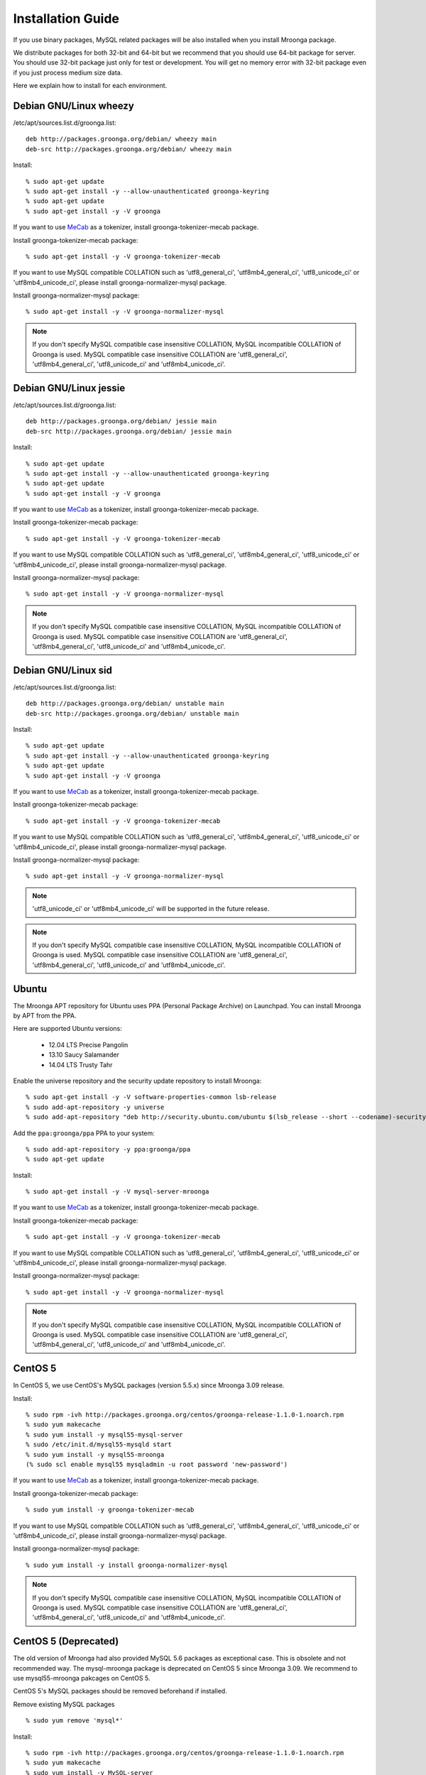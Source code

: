 .. highlightlang:: none
.. Mroonga Project

Installation Guide
==================

If you use binary packages, MySQL related packages will be also installed when you install Mroonga package.

We distribute packages for both 32-bit and 64-bit but we recommend that you should use 64-bit package for server. You should use 32-bit package just only for test or development. You will get no memory error with 32-bit package even if you just process medium size data.

Here we explain how to install for each environment.

Debian GNU/Linux wheezy
-----------------------

/etc/apt/sources.list.d/groonga.list::

  deb http://packages.groonga.org/debian/ wheezy main
  deb-src http://packages.groonga.org/debian/ wheezy main

Install::

  % sudo apt-get update
  % sudo apt-get install -y --allow-unauthenticated groonga-keyring
  % sudo apt-get update
  % sudo apt-get install -y -V groonga

If you want to use `MeCab <http://mecab.sourceforge.net/>`_ as a tokenizer, install groonga-tokenizer-mecab package.

Install groonga-tokenizer-mecab package::

  % sudo apt-get install -y -V groonga-tokenizer-mecab

If you want to use MySQL compatible COLLATION such as 'utf8_general_ci', 'utf8mb4_general_ci', 'utf8_unicode_ci' or 'utf8mb4_unicode_ci', please install groonga-normalizer-mysql package.

Install groonga-normalizer-mysql package::

  % sudo apt-get install -y -V groonga-normalizer-mysql

.. note::

   If you don't specify MySQL compatible case insensitive COLLATION, MySQL incompatible COLLATION of Groonga is used.
   MySQL compatible case insensitive COLLATION are 'utf8_general_ci', 'utf8mb4_general_ci', 'utf8_unicode_ci' and 'utf8mb4_unicode_ci'.

Debian GNU/Linux jessie
-----------------------

/etc/apt/sources.list.d/groonga.list::

  deb http://packages.groonga.org/debian/ jessie main
  deb-src http://packages.groonga.org/debian/ jessie main

Install::

  % sudo apt-get update
  % sudo apt-get install -y --allow-unauthenticated groonga-keyring
  % sudo apt-get update
  % sudo apt-get install -y -V groonga

If you want to use `MeCab <http://mecab.sourceforge.net/>`_ as a tokenizer, install groonga-tokenizer-mecab package.

Install groonga-tokenizer-mecab package::

  % sudo apt-get install -y -V groonga-tokenizer-mecab

If you want to use MySQL compatible COLLATION such as 'utf8_general_ci', 'utf8mb4_general_ci', 'utf8_unicode_ci' or 'utf8mb4_unicode_ci', please install groonga-normalizer-mysql package.

Install groonga-normalizer-mysql package::

  % sudo apt-get install -y -V groonga-normalizer-mysql

.. note::

   If you don't specify MySQL compatible case insensitive COLLATION, MySQL incompatible COLLATION of Groonga is used.
   MySQL compatible case insensitive COLLATION are 'utf8_general_ci', 'utf8mb4_general_ci', 'utf8_unicode_ci' and 'utf8mb4_unicode_ci'.

Debian GNU/Linux sid
--------------------

/etc/apt/sources.list.d/groonga.list::

  deb http://packages.groonga.org/debian/ unstable main
  deb-src http://packages.groonga.org/debian/ unstable main

Install::

  % sudo apt-get update
  % sudo apt-get install -y --allow-unauthenticated groonga-keyring
  % sudo apt-get update
  % sudo apt-get install -y -V groonga

If you want to use `MeCab <http://mecab.sourceforge.net/>`_ as a tokenizer, install groonga-tokenizer-mecab package.

Install groonga-tokenizer-mecab package::

  % sudo apt-get install -y -V groonga-tokenizer-mecab

If you want to use MySQL compatible COLLATION such as 'utf8_general_ci', 'utf8mb4_general_ci', 'utf8_unicode_ci' or 'utf8mb4_unicode_ci', please install groonga-normalizer-mysql package.

Install groonga-normalizer-mysql package::

  % sudo apt-get install -y -V groonga-normalizer-mysql

.. note::

   'utf8_unicode_ci' or 'utf8mb4_unicode_ci' will be supported in the future release.

.. note::

   If you don't specify MySQL compatible case insensitive COLLATION, MySQL incompatible COLLATION of Groonga is used.
   MySQL compatible case insensitive COLLATION are 'utf8_general_ci', 'utf8mb4_general_ci', 'utf8_unicode_ci' and 'utf8mb4_unicode_ci'.

Ubuntu
------

The Mroonga APT repository for Ubuntu uses PPA (Personal Package
Archive) on Launchpad. You can install Mroonga by APT from the PPA.

Here are supported Ubuntu versions:

  * 12.04 LTS Precise Pangolin
  * 13.10 Saucy Salamander
  * 14.04 LTS Trusty Tahr

Enable the universe repository and the security update repository to
install Mroonga::

  % sudo apt-get install -y -V software-properties-common lsb-release
  % sudo add-apt-repository -y universe
  % sudo add-apt-repository "deb http://security.ubuntu.com/ubuntu $(lsb_release --short --codename)-security main restricted"

Add the ``ppa:groonga/ppa`` PPA to your system::

  % sudo add-apt-repository -y ppa:groonga/ppa
  % sudo apt-get update

Install::

  % sudo apt-get install -y -V mysql-server-mroonga

If you want to use `MeCab <http://mecab.sourceforge.net/>`_ as a tokenizer, install groonga-tokenizer-mecab package.

Install groonga-tokenizer-mecab package::

  % sudo apt-get install -y -V groonga-tokenizer-mecab

If you want to use MySQL compatible COLLATION such as 'utf8_general_ci', 'utf8mb4_general_ci', 'utf8_unicode_ci' or 'utf8mb4_unicode_ci', please install groonga-normalizer-mysql package.

Install groonga-normalizer-mysql package::

  % sudo apt-get install -y -V groonga-normalizer-mysql

.. note::

   If you don't specify MySQL compatible case insensitive COLLATION, MySQL incompatible COLLATION of Groonga is used.
   MySQL compatible case insensitive COLLATION are 'utf8_general_ci', 'utf8mb4_general_ci', 'utf8_unicode_ci' and 'utf8mb4_unicode_ci'.

CentOS 5
--------

In CentOS 5, we use CentOS's MySQL packages (version 5.5.x) since Mroonga 3.09 release.

Install::

  % sudo rpm -ivh http://packages.groonga.org/centos/groonga-release-1.1.0-1.noarch.rpm
  % sudo yum makecache
  % sudo yum install -y mysql55-mysql-server
  % sudo /etc/init.d/mysql55-mysqld start
  % sudo yum install -y mysql55-mroonga
  (% sudo scl enable mysql55 mysqladmin -u root password 'new-password')

If you want to use `MeCab <http://mecab.sourceforge.net/>`_ as a tokenizer, install groonga-tokenizer-mecab package.

Install groonga-tokenizer-mecab package::

  % sudo yum install -y groonga-tokenizer-mecab

If you want to use MySQL compatible COLLATION such as 'utf8_general_ci', 'utf8mb4_general_ci', 'utf8_unicode_ci' or 'utf8mb4_unicode_ci', please install groonga-normalizer-mysql package.

Install groonga-normalizer-mysql package::

  % sudo yum install -y install groonga-normalizer-mysql

.. note::

   If you don't specify MySQL compatible case insensitive COLLATION, MySQL incompatible COLLATION of Groonga is used.
   MySQL compatible case insensitive COLLATION are 'utf8_general_ci', 'utf8mb4_general_ci', 'utf8_unicode_ci' and 'utf8mb4_unicode_ci'.


CentOS 5 (Deprecated)
---------------------

The old version of Mroonga had also provided MySQL 5.6 packages as exceptional case. This is obsolete and not recommended way.
The mysql-mroonga package is deprecated on CentOS 5 since Mroonga 3.09.
We recommend to use mysql55-mroonga pakcages on CentOS 5.

CentOS 5's MySQL packages should be removed beforehand if installed.

Remove existing MySQL packages ::

  % sudo yum remove 'mysql*'

Install::

  % sudo rpm -ivh http://packages.groonga.org/centos/groonga-release-1.1.0-1.noarch.rpm
  % sudo yum makecache
  % sudo yum install -y MySQL-server
  % sudo service mysql start
  % sudo yum install -y mysql-mroonga
  (% /usr/bin/mysqladmin -u root password 'new-password')

CentOS 6
--------

In CentOS 6, we use CentOS's SCL MySQL packages (version 5.5.x) since Mroonga 4.01 release.

Install::

  % sudo yum install centos-release-SCL
  % sudo rpm -ivh http://packages.groonga.org/centos/groonga-release-1.1.0-1.noarch.rpm
  % sudo yum makecache
  % sudo yum install -y mysql55-mysql-server
  % sudo /etc/init.d/mysql55-mysqld start
  % sudo yum install -y mysql55-mroonga
  (% sudo scl enable mysql55 mysqladmin -u root password 'new-password')

If you want to use `MeCab <http://mecab.sourceforge.net/>`_ as a tokenizer, install groonga-tokenizer-mecab package.

Install groonga-tokenizer-mecab package::

  % sudo yum install -y groonga-tokenizer-mecab

If you want to use MySQL compatible COLLATION such as 'utf8_general_ci', 'utf8mb4_general_ci', 'utf8_unicode_ci' or 'utf8mb4_unicode_ci', please install groonga-normalizer-mysql package.

Install groonga-normalizer-mysql package::

  % sudo yum install -y install groonga-normalizer-mysql

.. note::

   If you don't specify MySQL compatible case insensitive COLLATION, MySQL incompatible COLLATION of Groonga is used.
   MySQL compatible case insensitive COLLATION are 'utf8_general_ci', 'utf8mb4_general_ci', 'utf8_unicode_ci' and 'utf8mb4_unicode_ci'.


CentOS 6 (Deprecated)
---------------------

In CentOS 6, unlike in CentOS 5, we use CentOS's MySQL packages (version 5.1.x). So you don't need to remove CentOS's MySQL packages.

.. note::

   Since Mroonga 4.01 release, mysql-mroonga package is marked as deprecated. Please use mysql55-mroonga package instead.

Install::

  % sudo rpm -ivh http://packages.groonga.org/centos/groonga-release-1.1.0-1.noarch.rpm
  % sudo yum makecache
  % sudo yum install -y mysql-server
  % sudo service mysqld start
  % sudo yum install -y mysql-mroonga
  (% /usr/bin/mysqladmin -u root password 'new-password')

If you want to use `MeCab <http://mecab.sourceforge.net/>`_ as a tokenizer, install groonga-tokenizer-mecab package.

Install groonga-tokenizer-mecab package::

  % sudo yum install -y groonga-tokenizer-mecab

If you want to use MySQL compatible COLLATION such as 'utf8_general_ci', 'utf8mb4_general_ci', 'utf8_unicode_ci' or 'utf8mb4_unicode_ci', please install groonga-normalizer-mysql package.

Install groonga-normalizer-mysql package::

  % sudo yum install -y install groonga-normalizer-mysql

.. note::

   If you don't specify MySQL compatible case insensitive COLLATION, MySQL incompatible COLLATION of Groonga is used.
   MySQL compatible case insensitive COLLATION are 'utf8_general_ci', 'utf8mb4_general_ci', 'utf8_unicode_ci' and 'utf8mb4_unicode_ci'.

Fedora 20
---------

Since Fedora 19, MariaDB is the default implementation of MySQL.

So there are two selections for Mroonga. One is using with MariaDB, the other is using with MySQL (community-mysql).

Install Mroonga for MySQL (community-mysql)::

  % sudo rpm -ivh http://packages.groonga.org/fedora/groonga-release-1.1.0-1.noarch.rpm
  % sudo yum makecache
  % sudo yum install -y mysql-mroonga

Install Mroonga for MariaDB::

  % sudo rpm -ivh http://packages.groonga.org/fedora/groonga-release-1.1.0-1.noarch.rpm
  % sudo yum makecache
  % sudo yum install -y mariadb-mroonga

.. note::

   MariaDB and MySQL (community-mysql) package are exclusive. For example, if you want to use mysql-mroonga, you need to remove conflicted mariadb packages at first.

If you want to use `MeCab <http://mecab.sourceforge.net/>`_ as a tokenizer, install groonga-tokenizer-mecab package.

Install groonga-tokenizer-mecab package::

  % sudo yum install -y groonga-tokenizer-mecab

Install groonga-tokenizer-mecab package::

  % sudo yum install -y groonga-tokenizer-mecab

If you want to use MySQL compatible COLLATION such as 'utf8_general_ci', 'utf8mb4_general_ci', 'utf8_unicode_ci' or 'utf8mb4_unicode_ci', please install groonga-normalizer-mysql package.

Install groonga-normalizer-mysql package::

  % sudo yum install -y install groonga-normalizer-mysql

.. note::

   If you don't specify MySQL compatible case insensitive COLLATION, MySQL incompatible COLLATION of Groonga is used.
   MySQL compatible case insensitive COLLATION are 'utf8_general_ci', 'utf8mb4_general_ci', 'utf8_unicode_ci' and 'utf8mb4_unicode_ci'.

Mac OS X
--------

Install::

  % brew install https://raw.github.com/mroonga/homebrew/master/mroonga.rb --use-homebrew-mysql

If you want to use `MeCab <http://mecab.sourceforge.net/>`_ as a tokenizer, install with ``--with-mecab`` option.

Install with MeCab support::

  % brew install https://raw.github.com/mroonga/homebrew/master/mroonga.rb --use-homebrew-mysql --with-mecab

.. seealso:: `mroonga/homebrew on GitHub <https://github.com/mroonga/homebrew>`_


Windows
-------

Mroonga binary for Windows is provided with MariaDB binary because
`some changes
<https://github.com/mroonga/mroonga/tree/master/packages/source/patches>`_
are needed for building mroonga for Windows.

Installer
^^^^^^^^^

.. caution::

   The following MSI files don't work yet. Please use zip files below
   or help us to creating MSI files that work well.

Download MSI file and execute it. You need to choose a MSI for your
environment.

Choose ``win32`` version for 32-bit environment, ``winx64`` version
for 64-bit environment:

  * `mariadb-10.0.10-with-mroonga-4.02-win32.msi <https://github.com/mroonga/mroonga/releases/download/v4.02/mariadb-10.0.10-with-mroonga-4.02-win32.msi>`_
  * `mariadb-10.0.10-with-mroonga-4.02-winx64.msi <https://github.com/mroonga/mroonga/releases/download/v4.02/mariadb-10.0.10-with-mroonga-4.02-winx64.msi>`_

Zip
^^^

Download zip file and extract it. You need to choose a zip for your
environment.

Choose ``win32`` version for 32-bit environment, ``winx64`` version
for 64-bit environment:

  * `mariadb-10.0.11-with-mroonga-4.03-win32.zip <https://github.com/mroonga/mroonga/releases/download/v4.03/mariadb-10.0.11-with-mroonga-4.03-win32.zip>`_
  * `mariadb-10.0.11-with-mroonga-4.03-winx64.zip <https://github.com/mroonga/mroonga/releases/download/v4.03/mariadb-10.0.11-with-mroonga-4.03-winx64.zip>`_

Install Mroonga
^^^^^^^^^^^^^^^

Zip packages are pre-configured for easy to use, so no need to execute "INSTALL PLUGIN" and install UDF.

Just start mysqld by following command.::

  > mysqld.exe --defautls-file=.\MY-PREFERRED-INI.ini --console

Each zip package contains ini files (my-small.ini, my-medium.ini, my-large.ini and so on), choose preferred ini file which meets on your demand.

Next connect to MariaDB by following command.::

  > mysql.exe
  MariaDB [(none)]> SHOW ENGINES;
  +--------------------+---------+------------------------------------------------------------+--------------+------+------------+
  | Engine             | Support | Comment                                                    | Transactions | XA   | Savepoints |
  +--------------------+---------+------------------------------------------------------------+--------------+------+------------+
  | CSV                | YES     | CSV storage engine                                         | NO           | NO   | NO         |
  | PERFORMANCE_SCHEMA | YES     | Performance Schema                                         | NO           | NO   | NO         |
  | MEMORY             | YES     | Hash based, stored in memory, useful for temporary tables  | NO           | NO   | NO         |
  | MyISAM             | YES     | MyISAM storage engine                                      | NO           | NO   | NO         |
  | MRG_MyISAM         | YES     | Collection of identical MyISAM tables                      | NO           | NO   | NO         |
  | InnoDB             | DEFAULT | Supports transactions, row-level locking, and foreign keys | YES          | YES  | YES        |
  | mroonga            | YES     | CJK-ready fulltext search, column store                    | NO           | NO   | NO         |
  | Aria               | YES     | Crash-safe tables with MyISAM heritage                     | NO           | NO   | NO         |
  +--------------------+---------+------------------------------------------------------------+--------------+------+------------+
  8 rows in set (0.00 sec)


Install from the source code
----------------------------

Here we explain how to install from the source code. If your environment is not listed above, you need to do so.

Japanese morphological analysis system (MeCab)
^^^^^^^^^^^^^^^^^^^^^^^^^^^^^^^^^^^^^^^^^^^^^^

If you want to use indexes of tokenizing of each morpheme for full text search, install `MeCab <http://mecab.sourceforge.net/>`_ before installing Groonga.

Download
^^^^^^^^

To install the released version, download the tarball from `packages.groonga.org <http://packages.groonga.org/source/mroonga>`_ .

To install the latest source code, clone the code from `GitHub <https://github.com/mroonga/mroonga/>`_ and invoke `./autogen.sh` (GNU Autotools are required). This way is aimed at skilled developpers. If not, we recommend using the tarball. ::

 % git clone https://github.com/mroonga/mroonga.git
 % cd mroonga
 % ./autogen.sh

Requirements
^^^^^^^^^^^^

MySQL and Groonga should be already installed.

And MySQL's source code is also required to build Mroonga.

Install MySQL
^^^^^^^^^^^^^

Download the latest MySQL 5.6 source code, then build and install it.

http://dev.mysql.com/downloads/mysql/

Here we assume that we use mysql-5.6.17 and its source code is extracted in the following directory. ::

 /usr/local/src/mysql-5.6.17

And we assume that MySQL is installed in the following directory. ::

 /usr/local/mysql

Install Groonga
^^^^^^^^^^^^^^^

Build and install the latest Groonga.

http://groonga.org/docs/

Here we assume that libgroonga is installed in the standard location like /usr/lib etc.

Build Mroonga
^^^^^^^^^^^^^

Run configure script by specifying the location of MySQL source code with ``--with-mysql-source`` and the path of mysql_config command with ``--with-mysql-config``. ::

 ./configure \
   --with-mysql-source=/usr/local/src/mysql-5.6.17 \
   --with-mysql-config=/usr/local/mysql/bin/mysql_config

If Groonga is not installed in the standard location like /usr/lib, you need to specify its location by PKG_CONFIG_PATH. For example, if Groonga is installed with ``--prefix=$HOME/local``, do like the following ::

 ./configure \
   PKG_CONFIG_PATH=$HOME/local/lib/pkgconfig \
   --with-mysql-source=/usr/local/src/mysql-5.6.17 \
   --with-mysql-config=/usr/local/mysql/bin/mysql_config

Then invoke "make". ::

 make

Install Mroonga
^^^^^^^^^^^^^^^

By invoking "make install", ha_mroonga.so will be installed in MySQL's plugin directory. ::

 make install

Then start mysqld, connect to it by mysql client, and install it by "INSTALL PLUGIN" command. ::

 mysql> INSTALL PLUGIN mroonga SONAME 'ha_mroonga.so';

If "mroonga" is displayed in "SHOW ENGINES" command result like below, Mroonga is well installed. ::

 mysql> SHOW ENGINES;
 +------------+---------+------------------------------------------------------------+--------------+------+------------+
 | Engine     | Support | Comment                                                    | Transactions | XA   | Savepoints |
 +------------+---------+------------------------------------------------------------+--------------+------+------------+
 | mroonga    | YES     | Fulltext search, column base                               | NO           | NO   | NO         |
 | MRG_MYISAM | YES     | Collection of identical MyISAM tables                      | NO           | NO   | NO         |
 | CSV        | YES     | CSV storage engine                                         | NO           | NO   | NO         |
 | MyISAM     | DEFAULT | Default engine as of MySQL 3.23 with great performance     | NO           | NO   | NO         |
 | InnoDB     | YES     | Supports transactions, row-level locking, and foreign keys | YES          | YES  | YES        |
 | MEMORY     | YES     | Hash based, stored in memory, useful for temporary tables  | NO           | NO   | NO         |
 +------------+---------+------------------------------------------------------------+--------------+------+------------+
 6 rows in set (0.00 sec)

Next install UDF (User-Defined Function).

To get the record ID assigned by Groonga in INSERT, install last_insert_grn_id function.

Invoke CREATE FUNCTION like the following. ::

 mysql> CREATE FUNCTION last_insert_grn_id RETURNS INTEGER SONAME 'ha_mroonga.so';

To enable snippet (keyword in context) UDF, install mroonga_snippet function.

Invoke CREATE FUNCTION like the following. ::

 mysql> CREATE FUNCTION mroonga_snippet RETURNS STRING SONAME 'ha_mroonga.so';

To enable invoking Groonga query from Mroonga, install mroonga_command function.

Invoke CREATE FUNCTION like the following. ::

 mysql> CREATE FUNCTION mroonga_command RETURNS STRING SONAME 'ha_mroonga.so';

To escape an user input query properly, install mroonga_escape function.

Invoke CREATE FUNCTION like the following. ::

 mysql> CREATE FUNCTION mroonga_escape RETURNS STRING SONAME 'ha_mroonga.so';

Install from the source code with MariaDB
-----------------------------------------

Here we explain how to install from the source code with MariaDB. If your environment is not listed above, you need to do so.

Japanese morphological analysis system (MeCab)
^^^^^^^^^^^^^^^^^^^^^^^^^^^^^^^^^^^^^^^^^^^^^^

If you want to use indexes of tokenizing of each morpheme for full text search, install `MeCab <http://mecab.sourceforge.net/>`_ before installing Groonga.

Download
^^^^^^^^

Download Mroonga tarball from `packages.groonga.org <http://packages.groonga.org/source/mroonga>`_ .

Download MariaDB tarball from `downloads.mariadb.org <https://downloads.mariadb.org/>`_ .

Requirements
^^^^^^^^^^^^

Groonga should be already installed.

Install Groonga
^^^^^^^^^^^^^^^

Build and install the latest Groonga.

http://groonga.org/docs/

Here we assume that libgroonga is installed in the standard location like /usr/lib etc.

Build Mroonga with MariaDB
^^^^^^^^^^^^^^^^^^^^^^^^^^

Uncompress MariaDB tarball. ::

 tar xvfz mariadb-10.0.11.tar.gz

Uncompress Mroonga tarball then move into storage directory. ::

 tar xvfz mroonga-4.03.tar.gz
 mv mroonga-4.03 mariadb-10.0.11/storage/mroonga/

Run "cmake". ::

 cd mariadb-10.0.11
 cmake .

Then invoke "make". ::

 make

Install Mroonga with MariaDB
^^^^^^^^^^^^^^^^^^^^^^^^^^^^

By invoking "make install", MariaDB and Mroonga will be installed in "/usr/local/mysql" directory. ::

 make install

Then start mysqld, connect to it by MariaDB client, and install it by "INSTALL PLUGIN" command. ::

 mysql> INSTALL PLUGIN mroonga SONAME 'ha_mroonga.so';

If "mroonga" is displayed in "SHOW ENGINES" command result like below, Mroonga is well installed. ::

 mysql> SHOW ENGINES;
 +--------------------+---------+------------------------------------------------------------+--------------+------+------------+
 | Engine             | Support | Comment                                                    | Transactions | XA   | Savepoints |
 +--------------------+---------+------------------------------------------------------------+--------------+------+------------+
 | CSV                | YES     | CSV storage engine                                         | NO           | NO   | NO         |
 | PERFORMANCE_SCHEMA | YES     | Performance Schema                                         | NO           | NO   | NO         |
 | MEMORY             | YES     | Hash based, stored in memory, useful for temporary tables  | NO           | NO   | NO         |
 | MyISAM             | DEFAULT | MyISAM storage engine                                      | NO           | NO   | NO         |
 | MRG_MyISAM         | YES     | Collection of identical MyISAM tables                      | NO           | NO   | NO         |
 | InnoDB             | NO      | Supports transactions, row-level locking, and foreign keys | NULL         | NULL | NULL       |
 | mroonga            | YES     | CJK-ready fulltext search, column store                    | NO           | NO   | NO         |
 | Aria               | YES     | Crash-safe tables with MyISAM heritage                     | NO           | NO   | NO         |
 +--------------------+---------+------------------------------------------------------------+--------------+------+------------+
 8 rows in set (0.01 sec)

Next install UDF (User-Defined Function).

To get the record ID assigned by Groonga in INSERT, install last_insert_grn_id function.

Invoke CREATE FUNCTION like the following. ::

 mysql> CREATE FUNCTION last_insert_grn_id RETURNS INTEGER SONAME 'ha_mroonga.so';

To enable snippet (keyword in context) UDF, install mroonga_snippet function.

Invoke CREATE FUNCTION like the following. ::

 mysql> CREATE FUNCTION mroonga_snippet RETURNS STRING SONAME 'ha_mroonga.so';

To enable invoking Groonga query from Mroonga, install mroonga_command function.

Invoke CREATE FUNCTION like the following. ::

 mysql> CREATE FUNCTION mroonga_command RETURNS STRING SONAME 'ha_mroonga.so';

To escape an user input query properly, install mroonga_escape function.

Invoke CREATE FUNCTION like the following. ::

 mysql> CREATE FUNCTION mroonga_escape RETURNS STRING SONAME 'ha_mroonga.so';

Upgrade Guide
-------------

There is a case that incompatible change is introduced at new release.
It is announced by release announce if new release contains such a incompatible change.

Here is the list of recommended way of upgrading Mroonga from old release.

See following URL about upgrade sequence if you use previous version.

If you upgrade prior to 1.20, refer to :ref:`release-1-20`

If you upgrade from 1.20, refer to :ref:`release-2-00`

If you upgrade from 2.00 or 2.01, refer to :ref:`release-2-02`

If you upgrade from 2.00 or later and using multiple column indexes on storage mode, refer to :ref:`release-2-03`

If you upgrade from 2.04 or later and using SET column or ENUM that has the number of elements < 256 in Storage mode, refer to :ref:`release-2-05`

If you upgrade from 2.05 or later and using multiple column indexes against VARCHAR or CHAR, refer to :ref:`release-2-08`

If you upgrade from 2.08 or later and using TIMESTAMP column, please recreate database. If you upgrade from 2.08 or later and using CHAR(N) as primary key, please recreate index. Refer to :ref:`release-2-09` for each case:

